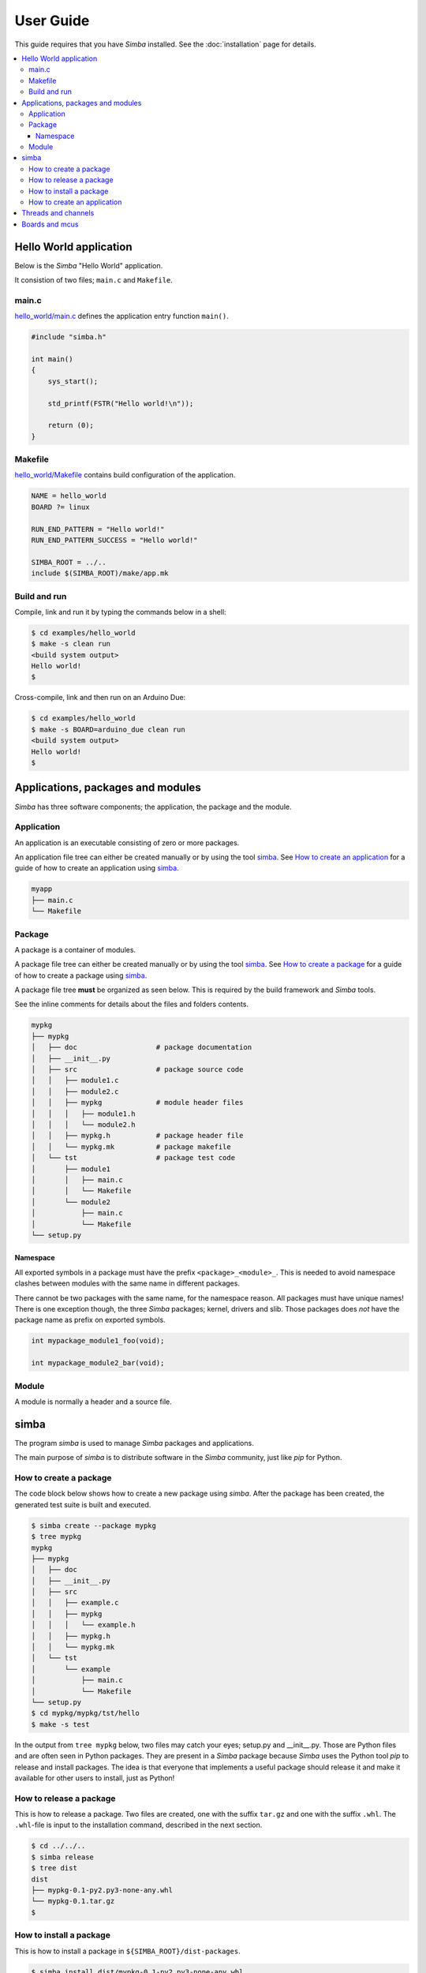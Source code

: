 User Guide
==========

This guide requires that you have `Simba` installed. See the
:doc:`installation` page for details.

.. contents::
   :local:

Hello World application
-----------------------

Below is the `Simba` "Hello World" application.

It consistion of two files; ``main.c`` and ``Makefile``.

main.c
~~~~~~

`hello_world/main.c`_ defines the application entry function
``main()``.

.. code-block:: c

   #include "simba.h"

   int main()
   {
       sys_start();

       std_printf(FSTR("Hello world!\n"));

       return (0);
   }

Makefile
~~~~~~~~

`hello_world/Makefile`_ contains build configuration of the
application.

.. code-block:: makefile

   NAME = hello_world
   BOARD ?= linux

   RUN_END_PATTERN = "Hello world!"
   RUN_END_PATTERN_SUCCESS = "Hello world!"

   SIMBA_ROOT = ../..
   include $(SIMBA_ROOT)/make/app.mk

Build and run
~~~~~~~~~~~~~

Compile, link and run it by typing the commands below in a shell:

.. code-block:: text

   $ cd examples/hello_world
   $ make -s clean run
   <build system output>
   Hello world!
   $

Cross-compile, link and then run on an Arduino Due:

.. code-block:: text

   $ cd examples/hello_world
   $ make -s BOARD=arduino_due clean run
   <build system output>
   Hello world!
   $

Applications, packages and modules
----------------------------------

`Simba` has three software components; the application, the package
and the module.

Application
~~~~~~~~~~~

An application is an executable consisting of zero or more packages.

An application file tree can either be created manually or by using
the tool `simba`_. See `How to create an application`_ for a guide of
how to create an application using `simba`_.

.. code-block:: text

   myapp
   ├── main.c
   └── Makefile

Package
~~~~~~~

A package is a container of modules.

A package file tree can either be created manually or by using the
tool `simba`_. See `How to create a package`_ for a guide of how to
create a package using `simba`_.

A package file tree **must** be organized as seen below. This is
required by the build framework and `Simba` tools.

See the inline comments for details about the files and folders
contents.

.. code-block:: text

   mypkg
   ├── mypkg
   │   ├── doc                   # package documentation
   │   ├── __init__.py
   │   ├── src                   # package source code
   │   │   ├── module1.c
   │   │   ├── module2.c
   │   │   ├── mypkg             # module header files
   │   │   │   ├── module1.h
   │   │   │   └── module2.h
   │   │   ├── mypkg.h           # package header file
   │   │   └── mypkg.mk          # package makefile
   │   └── tst                   # package test code
   │       ├── module1
   │       │   ├── main.c
   │       │   └── Makefile
   │       └── module2
   │           ├── main.c
   │           └── Makefile
   └── setup.py

Namespace
^^^^^^^^^

All exported symbols in a package must have the prefix
``<package>_<module>_``. This is needed to avoid namespace clashes
between modules with the same name in different packages.

There cannot be two packages with the same name, for the namespace
reason. All packages must have unique names! There is one exception
though, the three `Simba` packages; kernel, drivers and slib. Those
packages does *not* have the package name as prefix on exported
symbols.

.. code-block:: c

    int mypackage_module1_foo(void);

    int mypackage_module2_bar(void);

Module
~~~~~~

A module is normally a header and a source file. 

simba
-----

The program `simba` is used to manage `Simba` packages and
applications.

The main purpose of `simba` is to distribute software in the `Simba`
community, just like `pip` for Python.

How to create a package
~~~~~~~~~~~~~~~~~~~~~~~

The code block below shows how to create a new package using
`simba`. After the package has been created, the generated test suite
is built and executed.

.. code-block:: text

   $ simba create --package mypkg
   $ tree mypkg
   mypkg
   ├── mypkg
   │   ├── doc
   │   ├── __init__.py
   │   ├── src
   │   │   ├── example.c
   │   │   ├── mypkg
   │   │   │   └── example.h
   │   │   ├── mypkg.h
   │   │   └── mypkg.mk
   │   └── tst
   │       └── example
   │           ├── main.c
   │           └── Makefile
   └── setup.py
   $ cd mypkg/mypkg/tst/hello
   $ make -s test

In the output from ``tree mypkg`` below, two files may catch your
eyes; setup.py and __init__.py. Those are Python files and are often
seen in Python packages. They are present in a `Simba` package because
`Simba` uses the Python tool `pip` to release and install
packages. The idea is that everyone that implements a useful package
should release it and make it available for other users to install,
just as Python!

How to release a package
~~~~~~~~~~~~~~~~~~~~~~~~

This is how to release a package. Two files are created, one with the
suffix ``tar.gz`` and one with the suffix ``.whl``. The ``.whl``-file
is input to the installation command, described in the next section.

.. code-block:: text

   $ cd ../../..
   $ simba release
   $ tree dist
   dist
   ├── mypkg-0.1-py2.py3-none-any.whl
   └── mypkg-0.1.tar.gz
   $

How to install a package
~~~~~~~~~~~~~~~~~~~~~~~~

This is how to install a package in ``${SIMBA_ROOT}/dist-packages``.

.. code-block:: text

   $ simba install dist/mypkg-0.1-py2.py3-none-any.whl

How to create an application
~~~~~~~~~~~~~~~~~~~~~~~~~~~~

The code block below shows how to create an new application using
`simba`. After the application has been created, it is built and
executed.

.. code-block:: text

   $ simba create --application myapp
   $ tree myapp
   myapp
   ├── main.c
   └── Makefile
   $ cd myapp
   $ make -s run

Threads and channels
--------------------

A thread is the basic execution entity. A scheduler controls the
execution of threads.

A simple thread that waits to be resumed by another thread.

.. code-block:: c

    #include "simba.h"

    void *my_thread_main(void *arg_p)
    {
        UNUSED(arg_p);

        while (1) {
            thrd_suspend(NULL);
            printf("Thread resumed.\n");
        }

        return (NULL);
    }

Threads usually communicates over channels. There are two kinds of
channels; queue and event. Both implementing the same abstract channel
interface (see `kernel/chan.h`_).  This abstraction makes channel
very powerful as a synchronization primitive. They can be seen as
limited functionality file descriptors in linux.

The most common channel is the queue. It can be either synchronous or
semi-asynchronous. In the synchronous version the writing thread will
block until all written data has been read by the reader. In the
semi-asynchronous version the writer writes to a buffer within the
queue, and only blocks all data does not fit in the buffer. The buffer
size is selected by the application.

Boards and mcus
---------------

A board is the top level configuration entity in the build
framework. It contains information about the MCU and the pin mapping.

In turn, the MCU contains information about available devices and
clock frequencys in the microcontroller.

See `src/boards`_ and `src/mcus`_ for available configurations.

Only one MCU per board is supported. If there are two MCU:s on one
physical board, two board configurations have to be created, one for
each MCU.

.. _src/boards: https://github.com/eerimoq/simba/tree/master/src/boards
.. _src/mcus: https://github.com/eerimoq/simba/tree/master/src/mcus
.. _kernel/chan.h: https://github.com/eerimoq/simba/tree/master/src/kernel/kernel/chan.h

.. _hello_world/main.c: https://github.com/eerimoq/simba/tree/master/examples/hello_world/main.c
.. _hello_world/Makefile: https://github.com/eerimoq/simba/tree/master/examples/hello_world/Makefile
